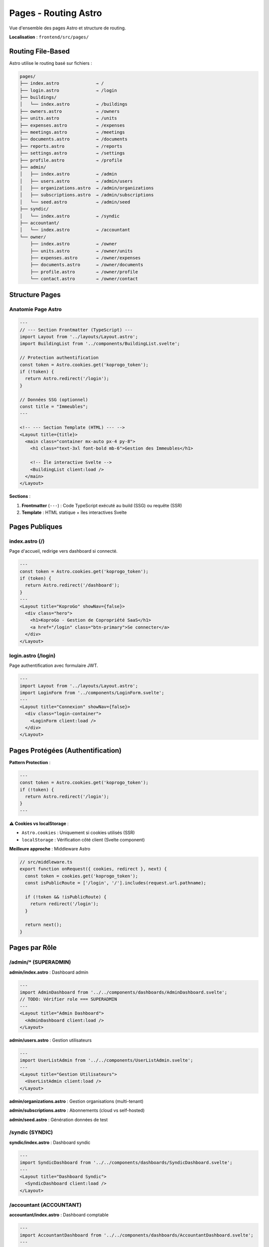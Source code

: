 Pages - Routing Astro
======================

Vue d'ensemble des pages Astro et structure de routing.

**Localisation** : ``frontend/src/pages/``

Routing File-Based
------------------

Astro utilise le routing basé sur fichiers :

.. code-block:: text

   pages/
   ├── index.astro              → /
   ├── login.astro              → /login
   ├── buildings/
   │   └── index.astro          → /buildings
   ├── owners.astro             → /owners
   ├── units.astro              → /units
   ├── expenses.astro           → /expenses
   ├── meetings.astro           → /meetings
   ├── documents.astro          → /documents
   ├── reports.astro            → /reports
   ├── settings.astro           → /settings
   ├── profile.astro            → /profile
   ├── admin/
   │   ├── index.astro          → /admin
   │   ├── users.astro          → /admin/users
   │   ├── organizations.astro  → /admin/organizations
   │   ├── subscriptions.astro  → /admin/subscriptions
   │   └── seed.astro           → /admin/seed
   ├── syndic/
   │   └── index.astro          → /syndic
   ├── accountant/
   │   └── index.astro          → /accountant
   └── owner/
       ├── index.astro          → /owner
       ├── units.astro          → /owner/units
       ├── expenses.astro       → /owner/expenses
       ├── documents.astro      → /owner/documents
       ├── profile.astro        → /owner/profile
       └── contact.astro        → /owner/contact

Structure Pages
---------------

Anatomie Page Astro
^^^^^^^^^^^^^^^^^^^

.. code-block:: astro

   ---
   // --- Section Frontmatter (TypeScript) ---
   import Layout from '../layouts/Layout.astro';
   import BuildingList from '../components/BuildingList.svelte';

   // Protection authentification
   const token = Astro.cookies.get('koprogo_token');
   if (!token) {
     return Astro.redirect('/login');
   }

   // Données SSG (optionnel)
   const title = "Immeubles";
   ---

   <!-- --- Section Template (HTML) --- -->
   <Layout title={title}>
     <main class="container mx-auto px-4 py-8">
       <h1 class="text-3xl font-bold mb-6">Gestion des Immeubles</h1>

       <!-- Île interactive Svelte -->
       <BuildingList client:load />
     </main>
   </Layout>

**Sections** :

1. **Frontmatter** (``---``) : Code TypeScript exécuté au build (SSG) ou requête (SSR)
2. **Template** : HTML statique + îles interactives Svelte

Pages Publiques
---------------

index.astro (/)
^^^^^^^^^^^^^^^

Page d'accueil, redirige vers dashboard si connecté.

.. code-block:: astro

   ---
   const token = Astro.cookies.get('koprogo_token');
   if (token) {
     return Astro.redirect('/dashboard');
   }
   ---
   <Layout title="KoproGo" showNav={false}>
     <div class="hero">
       <h1>KoproGo - Gestion de Copropriété SaaS</h1>
       <a href="/login" class="btn-primary">Se connecter</a>
     </div>
   </Layout>

login.astro (/login)
^^^^^^^^^^^^^^^^^^^^

Page authentification avec formulaire JWT.

.. code-block:: astro

   ---
   import Layout from '../layouts/Layout.astro';
   import LoginForm from '../components/LoginForm.svelte';
   ---
   <Layout title="Connexion" showNav={false}>
     <div class="login-container">
       <LoginForm client:load />
     </div>
   </Layout>

Pages Protégées (Authentification)
-----------------------------------

**Pattern Protection** :

.. code-block:: astro

   ---
   const token = Astro.cookies.get('koprogo_token');
   if (!token) {
     return Astro.redirect('/login');
   }
   ---

**⚠️ Cookies vs localStorage** :

- ``Astro.cookies`` : Uniquement si cookies utilisés (SSR)
- ``localStorage`` : Vérification côté client (Svelte component)

**Meilleure approche** : Middleware Astro

.. code-block:: typescript

   // src/middleware.ts
   export function onRequest({ cookies, redirect }, next) {
     const token = cookies.get('koprogo_token');
     const isPublicRoute = ['/login', '/'].includes(request.url.pathname);

     if (!token && !isPublicRoute) {
       return redirect('/login');
     }

     return next();
   }

Pages par Rôle
--------------

/admin/* (SUPERADMIN)
^^^^^^^^^^^^^^^^^^^^^

**admin/index.astro** : Dashboard admin

.. code-block:: astro

   ---
   import AdminDashboard from '../../components/dashboards/AdminDashboard.svelte';
   // TODO: Vérifier role === SUPERADMIN
   ---
   <Layout title="Admin Dashboard">
     <AdminDashboard client:load />
   </Layout>

**admin/users.astro** : Gestion utilisateurs

.. code-block:: astro

   ---
   import UserListAdmin from '../../components/UserListAdmin.svelte';
   ---
   <Layout title="Gestion Utilisateurs">
     <UserListAdmin client:load />
   </Layout>

**admin/organizations.astro** : Gestion organisations (multi-tenant)

**admin/subscriptions.astro** : Abonnements (cloud vs self-hosted)

**admin/seed.astro** : Génération données de test

/syndic (SYNDIC)
^^^^^^^^^^^^^^^^

**syndic/index.astro** : Dashboard syndic

.. code-block:: astro

   ---
   import SyndicDashboard from '../../components/dashboards/SyndicDashboard.svelte';
   ---
   <Layout title="Dashboard Syndic">
     <SyndicDashboard client:load />
   </Layout>

/accountant (ACCOUNTANT)
^^^^^^^^^^^^^^^^^^^^^^^^

**accountant/index.astro** : Dashboard comptable

.. code-block:: astro

   ---
   import AccountantDashboard from '../../components/dashboards/AccountantDashboard.svelte';
   ---
   <Layout title="Dashboard Comptable">
     <AccountantDashboard client:load />
   </Layout>

/owner/* (OWNER)
^^^^^^^^^^^^^^^^

**owner/index.astro** : Dashboard copropriétaire

.. code-block:: astro

   ---
   import OwnerDashboard from '../../components/dashboards/OwnerDashboard.svelte';
   ---
   <Layout title="Mon Espace Copropriétaire">
     <OwnerDashboard client:load />
   </Layout>

**owner/units.astro** : Mes lots

**owner/expenses.astro** : Mes charges

**owner/documents.astro** : Mes documents

**owner/contact.astro** : Contacter le syndic

Pages Entités (CRUD)
---------------------

buildings/index.astro
^^^^^^^^^^^^^^^^^^^^^

Liste et création immeubles.

.. code-block:: astro

   ---
   import Layout from '../../layouts/Layout.astro';
   import BuildingList from '../../components/BuildingList.svelte';
   ---
   <Layout title="Immeubles">
     <main class="container mx-auto px-4 py-8">
       <h1 class="text-3xl font-bold mb-6">Gestion des Immeubles</h1>
       <BuildingList client:load />
     </main>
   </Layout>

owners.astro
^^^^^^^^^^^^

Liste copropriétaires.

.. code-block:: astro

   ---
   import OwnerList from '../components/OwnerList.svelte';
   ---
   <Layout title="Copropriétaires">
     <OwnerList client:load />
   </Layout>

units.astro
^^^^^^^^^^^

Liste lots.

expenses.astro
^^^^^^^^^^^^^^

Liste charges avec filtres et marquage "Payé".

meetings.astro
^^^^^^^^^^^^^^

Liste assemblées générales avec upload PV.

documents.astro
^^^^^^^^^^^^^^^

Liste documents partagés avec upload.

Pages Utilitaires
-----------------

reports.astro
^^^^^^^^^^^^^

Génération rapports (PCN, financiers).

.. code-block:: astro

   ---
   import Layout from '../layouts/Layout.astro';
   ---
   <Layout title="Rapports">
     <main class="container mx-auto px-4 py-8">
       <h1>Rapports et Exports</h1>

       <section class="card">
         <h2>Précompte de Charge Notariale (PCN)</h2>
         <button class="btn-primary" onclick="downloadPCN()">
           Télécharger PDF
         </button>
       </section>

       <section class="card">
         <h2>Rapports Financiers</h2>
         <button class="btn-primary" onclick="downloadFinancialReport()">
           Télécharger Excel
         </button>
       </section>
     </main>
   </Layout>

   <script>
     import { api } from '../lib/api';

     async function downloadPCN() {
       const buildingId = '...';  // Depuis sélection
       await api.download(`/pcn/export/pdf/${buildingId}`, 'rapport-pcn.pdf');
     }

     async function downloadFinancialReport() {
       await api.download('/reports/financial', 'rapport-financier.xlsx');
     }
   </script>

settings.astro
^^^^^^^^^^^^^^

Paramètres utilisateur (langue, notifications, préférences).

profile.astro
^^^^^^^^^^^^^

Profil utilisateur (nom, email, mot de passe).

Routing Dynamique
-----------------

Pour pages dynamiques (ex: ``/buildings/[id]``), créer :

.. code-block:: text

   pages/
   └── buildings/
       └── [id].astro

.. code-block:: astro

   ---
   // pages/buildings/[id].astro
   import Layout from '../../layouts/Layout.astro';

   const { id } = Astro.params;

   // Fetch building data (SSG)
   const response = await fetch(`${API_URL}/buildings/${id}`);
   const building = await response.json();
   ---
   <Layout title={building.name}>
     <main>
       <h1>{building.name}</h1>
       <p>{building.address}</p>
       <p>{building.total_units} lots</p>
     </main>
   </Layout>

**Static Site Generation (SSG)** : Générer toutes les pages au build

.. code-block:: typescript

   export async function getStaticPaths() {
     const buildings = await fetchAllBuildings();

     return buildings.map(building => ({
       params: { id: building.id },
       props: { building }
     }));
   }

Redirections
------------

**Redirect Simple** :

.. code-block:: astro

   ---
   return Astro.redirect('/login');
   ---

**Redirect Conditionnel** :

.. code-block:: astro

   ---
   const token = Astro.cookies.get('koprogo_token');
   if (!token) {
     return Astro.redirect('/login');
   }

   // Continuer si authentifié
   ---

**Redirect après Action** :

.. code-block:: astro

   ---
   if (Astro.request.method === 'POST') {
     // Traiter formulaire
     await api.post('/buildings', formData);
     return Astro.redirect('/buildings');
   }
   ---

SEO et Meta Tags
----------------

**Page avec SEO** :

.. code-block:: astro

   ---
   import Layout from '../layouts/Layout.astro';

   const title = "Gestion Immeubles - KoproGo";
   const description = "Gérez vos copropriétés avec KoproGo";
   ---
   <Layout {title}>
     <head>
       <meta name="description" content={description} />
       <meta property="og:title" content={title} />
       <meta property="og:description" content={description} />
       <meta property="og:type" content="website" />
     </head>

     <main>...</main>
   </Layout>

**Sitemap** :

.. code-block:: xml

   <!-- public/sitemap.xml -->
   <?xml version="1.0" encoding="UTF-8"?>
   <urlset xmlns="http://www.sitemaps.org/schemas/sitemap/0.9">
     <url>
       <loc>https://koprogo.com/</loc>
       <lastmod>2025-01-01</lastmod>
       <priority>1.0</priority>
     </url>
     <url>
       <loc>https://koprogo.com/login</loc>
       <priority>0.8</priority>
     </url>
   </urlset>

Gestion Erreurs
---------------

**404.astro** :

.. code-block:: astro

   ---
   import Layout from '../layouts/Layout.astro';
   ---
   <Layout title="Page non trouvée">
     <main class="text-center py-20">
       <h1 class="text-6xl font-bold">404</h1>
       <p class="text-xl text-gray-600 mt-4">Page non trouvée</p>
       <a href="/" class="btn-primary mt-8">Retour à l'accueil</a>
     </main>
   </Layout>

**500.astro** (erreur serveur) :

Créer ``src/pages/500.astro`` pour erreurs serveur.

Tests Pages
-----------

.. code-block:: typescript

   // tests/e2e/login.spec.ts
   import { test, expect } from '@playwright/test';

   test('should login successfully', async ({ page }) => {
     await page.goto('/login');

     await page.fill('input[type="email"]', 'test@example.com');
     await page.fill('input[type="password"]', 'password123');

     await page.click('button[type="submit"]');

     await expect(page).toHaveURL('/dashboard');
   });

   test('should redirect to login if not authenticated', async ({ page }) => {
     await page.goto('/buildings');

     await expect(page).toHaveURL('/login');
   });

Build Output
------------

**Mode SSG (par défaut)** :

.. code-block:: bash

   npm run build

   # Génère:
   dist/
   ├── index.html
   ├── login.html
   ├── buildings/
   │   └── index.html
   └── _astro/
       ├── client.*.js
       └── *.css

**Mode SSR (Server-Side Rendering)** :

.. code-block:: javascript

   // astro.config.mjs
   export default defineConfig({
     output: 'server',  // SSR
     adapter: node()    // Adapter Node.js
   });

Références
----------

- Layouts : ``frontend/src/layouts/``
- Components : ``frontend/src/components/``
- Middleware : ``frontend/src/middleware.ts`` (à créer)
- Astro Routing : https://docs.astro.build/en/core-concepts/routing/

